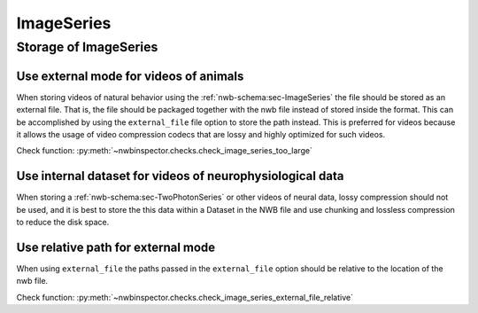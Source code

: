 ImageSeries
===========

Storage of ImageSeries
----------------------

.. _best_practice_use_external_mode:

Use external mode for videos of animals
~~~~~~~~~~~~~~~~~~~~~~~~~~~~~~~~~~~~~~~

When storing videos of natural behavior using the :ref:`nwb-schema:sec-ImageSeries` the file should be stored as
an external file. That is, the file should be packaged together with the nwb file instead of stored inside the format.
This can be accomplished by using  the ``external_file`` file option to store the path instead. This is preferred for
videos because it allows the usage of video compression codecs that are lossy and highly optimized for such videos.

Check function: :py:meth:`~nwbinspector.checks.check_image_series_too_large`


Use internal dataset for videos of neurophysiological data
~~~~~~~~~~~~~~~~~~~~~~~~~~~~~~~~~~~~~~~~~~~~~~~~~~~~~~~~~~

When storing a :ref:`nwb-schema:sec-TwoPhotonSeries` or other videos of neural data, lossy compression should not be used,
and it is best to store the this data within a Dataset in the NWB file and use chunking and lossless compression to reduce
the disk space.


.. _best_practice_image_series_external_file_relative:

Use relative path for external mode
~~~~~~~~~~~~~~~~~~~~~~~~~~~~~~~~~~~

When using ``external_file`` the paths passed in the ``external_file`` option should be relative to the location of the nwb file.

Check function: :py:meth:`~nwbinspector.checks.check_image_series_external_file_relative`
